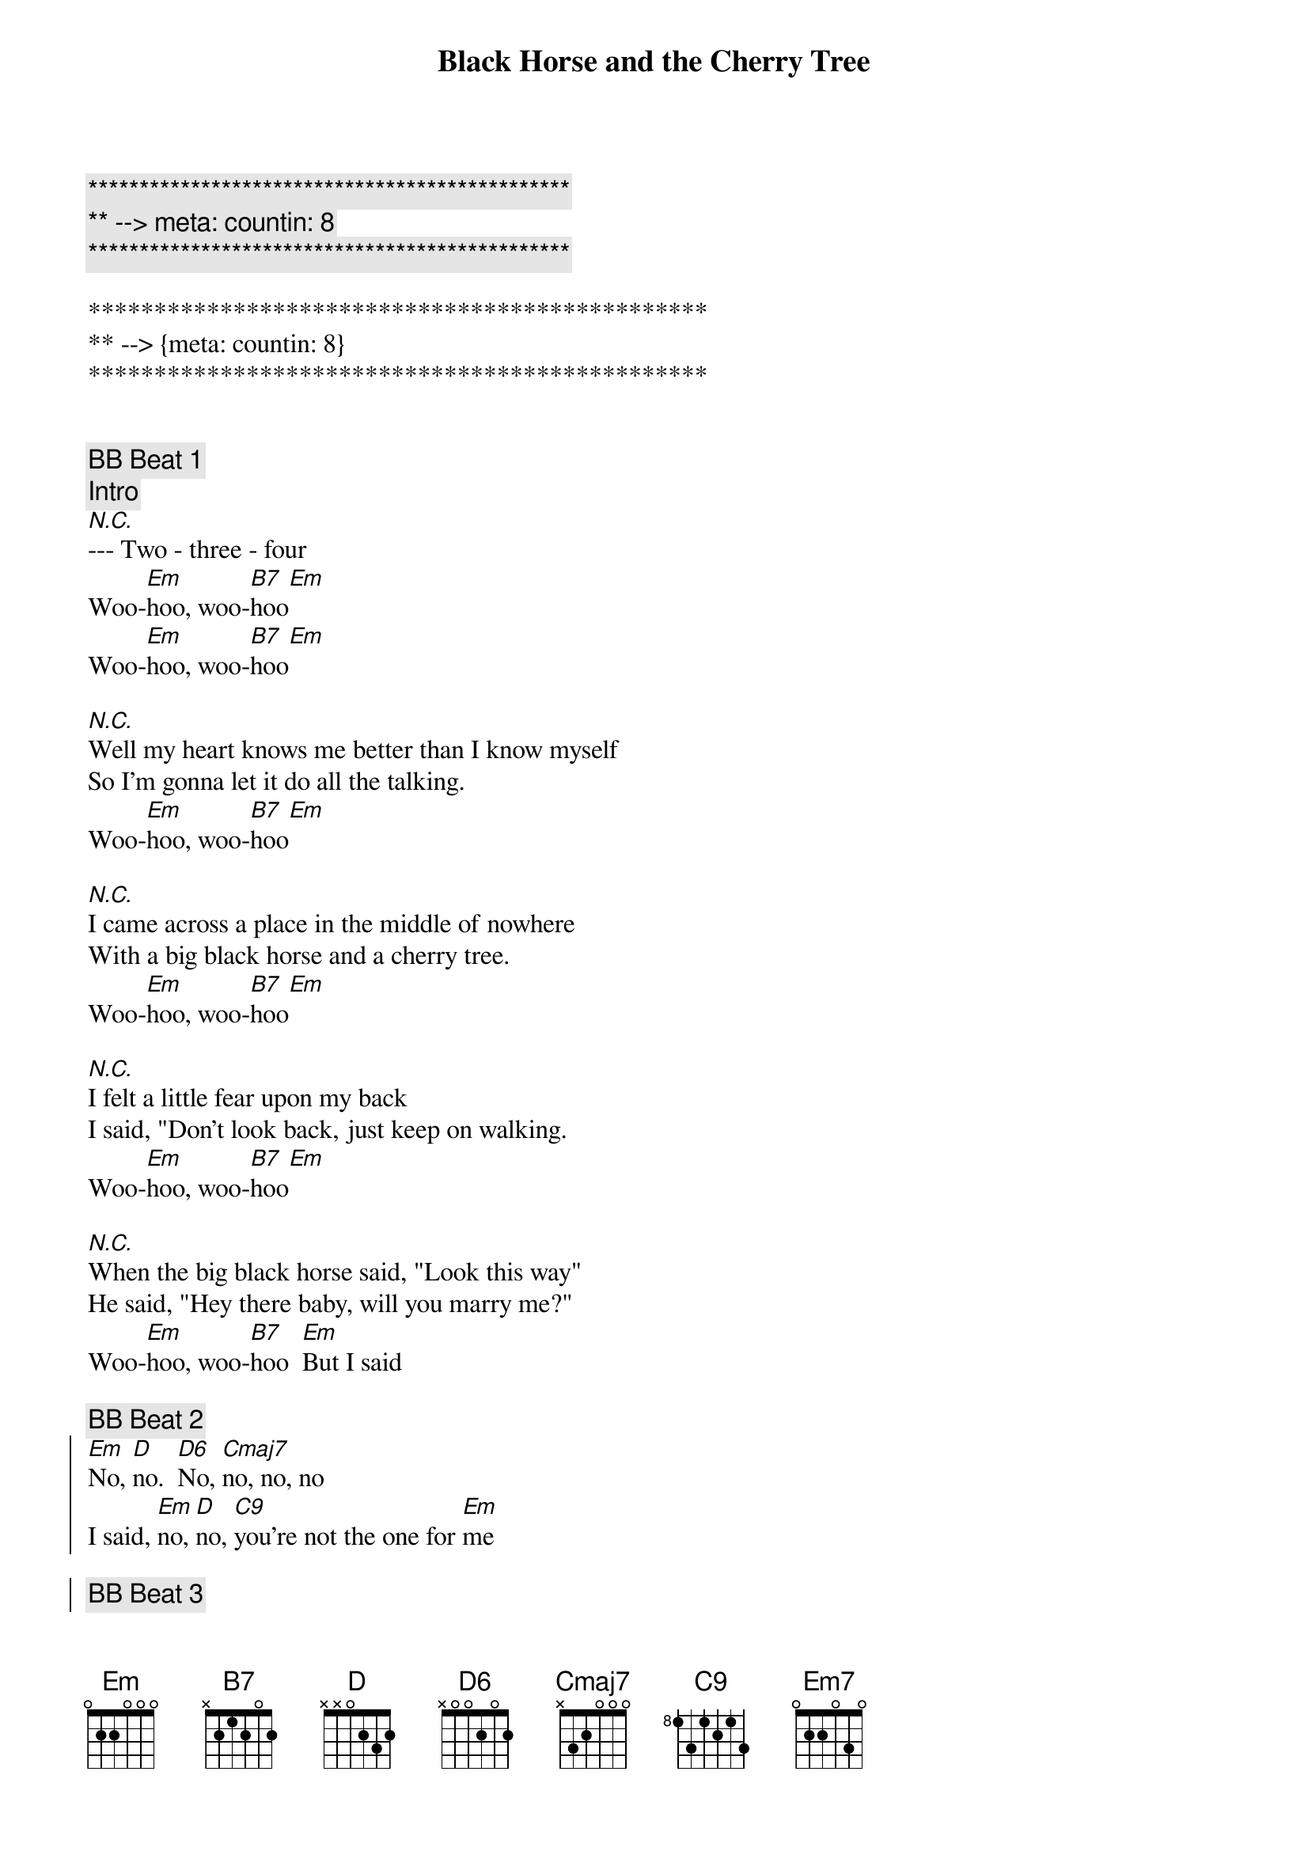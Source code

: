 {title: Black Horse and the Cherry Tree}
{artist: KT Tunstall}
{key: Em}
{duration: 2:20}
{tempo: 103}
{meta: countin: 8}

{c:***********************************************}
{c:** --> meta: countin: 8}
{c:***********************************************}

***********************************************
** --> {meta: countin: 8}
***********************************************


{c: BB Beat 1}
{c: Intro}
[N.C.]--- Two - three - four
Woo-[Em]hoo, woo-[B7]hoo[Em]
Woo-[Em]hoo, woo-[B7]hoo[Em]

{sov}
[N.C.]Well my heart knows me better than I know myself
So I'm gonna let it do all the talking.
Woo-[Em]hoo, woo-[B7]hoo[Em]
{eov}

{sov}
[N.C.]I came across a place in the middle of nowhere
With a big black horse and a cherry tree.
Woo-[Em]hoo, woo-[B7]hoo[Em]
{eov}

{sov}
[N.C.]I felt a little fear upon my back
I said, "Don't look back, just keep on walking.
Woo-[Em]hoo, woo-[B7]hoo[Em]
{eov}

{sov}
[N.C.]When the big black horse said, "Look this way"
He said, "Hey there baby, will you marry me?"
Woo-[Em]hoo, woo-[B7]hoo  [Em]But I said
{eov}

{c: BB Beat 2}
{soc}
[Em]No, [D]no.  [D6]No, [Cmaj7]no, no, no
I said, [Em]no, [D]no, [C9]you're not the one for [Em]me

{c: BB Beat 3}
[Em]No, [D]no.  [D6]No, [Cmaj7]no, no, no
I said, [Em]no, [D]no, [C9]you're [N.C.]not the one for me
{eoc}

{c: BB Beat 1}
{c: Break}
[Em]Woo[Em]   [Em]   [Em7]     woo [Em]hoo[Em][Em][Em7][Em]

{sov}
[N.C.]And my heart hit a problem, in the early hours,
So I stopped it dead for a beat or two.
Woo-[Em]hoo, woo-[B7]hoo[Em]

[N.C.]But I cut some cord, and I shouldn't have done it,
And it won't forgive me after all these years
Woo-[Em]hoo, woo-[B7]hoo[Em]

[N.C.]So I sent it to a place in the middle of nowhere
With a big black horse and a cherry tree.
Woo-[Em]hoo, woo-[B7]hoo[Em]

[N.C.]Now it won't come back, 'cause it's oh so happy
And now I've got a hole for the world to see
Woo-[Em]hoo, woo-[B7]hoo [Em]And it said
{eov}

{c: BB Beat 2}
{soc}
[Em]No, [D]no.  [D6]No, [Cmaj7]no, no, no
I said, [Em]no, [D]no, [C9]you're not the one fo[Em]r me

{c: BB Beat 3}
[Em]No, [D]no.  [D6]No, [Cmaj7]no, no, no
I said, [Em]no, [D]no, [C9]you're not the one for me
{eoc}

{c: BB Beat 1}
{c: Break}
[Em](Wo[Em]o) [Em]   [Em7]    (woo [Em]hoo[Em])[Em][Em7][Em]
[Em](Wo[Em]o) [Em]   [Em7]    [Em]   (woo [Em]hoo[Em])[Em][Em7][Em]

[N.C.]Said no, no, no, no.  No, no-oh.
[N.C.]No, no.  You're not the one for me. (Woo-hoo)
[N.C.]No, no, no, no (Woo-hoo). No, no-oh (Woo-hoo).
[N.C.]No, no.  You're not the one for me.

{c: BB Beat 2}
{soc}
[Em]Big black [D]horse [Cmaj7] and a cherry [Em]tree
[Em]I can't quite [D]get there 'cause my [C9]heart's forsaken [Em]me yeah yeah yeah (Woo-hoo)

{c: BB Beat 3}
[Em]Big black [D]horse (Woo-hoo) [Cmaj7]and a cherry [Em]tree (Woo-hoo)
[Em]I can't quite [D]get there 'cause my [C9]heart's forsaken me
{eoc}
